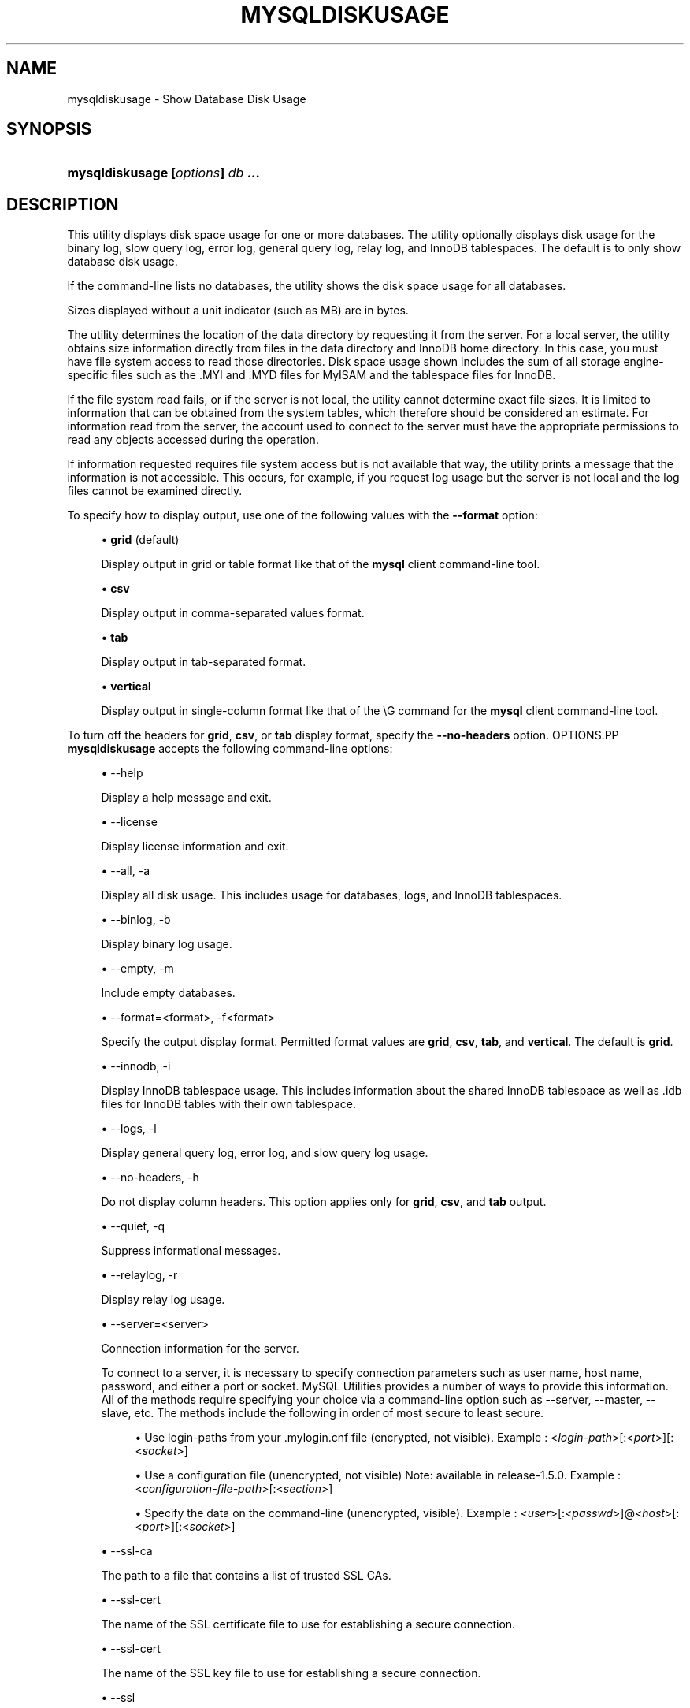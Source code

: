 '\" t
.\"     Title: \fBmysqldiskusage\fR
.\"    Author: [FIXME: author] [see http://docbook.sf.net/el/author]
.\" Generator: DocBook XSL Stylesheets v1.78.1 <http://docbook.sf.net/>
.\"      Date: 09/15/2015
.\"    Manual: MySQL Utilities
.\"    Source: MySQL 1.5.6
.\"  Language: English
.\"
.TH "\FBMYSQLDISKUSAGE\FR" "1" "09/15/2015" "MySQL 1\&.5\&.6" "MySQL Utilities"
.\" -----------------------------------------------------------------
.\" * Define some portability stuff
.\" -----------------------------------------------------------------
.\" ~~~~~~~~~~~~~~~~~~~~~~~~~~~~~~~~~~~~~~~~~~~~~~~~~~~~~~~~~~~~~~~~~
.\" http://bugs.debian.org/507673
.\" http://lists.gnu.org/archive/html/groff/2009-02/msg00013.html
.\" ~~~~~~~~~~~~~~~~~~~~~~~~~~~~~~~~~~~~~~~~~~~~~~~~~~~~~~~~~~~~~~~~~
.ie \n(.g .ds Aq \(aq
.el       .ds Aq '
.\" -----------------------------------------------------------------
.\" * set default formatting
.\" -----------------------------------------------------------------
.\" disable hyphenation
.nh
.\" disable justification (adjust text to left margin only)
.ad l
.\" -----------------------------------------------------------------
.\" * MAIN CONTENT STARTS HERE *
.\" -----------------------------------------------------------------
.\" mysqldiskusage
.\" utilities: mysqldiskusage
.\" scripts
.SH "NAME"
mysqldiskusage \- Show Database Disk Usage
.SH "SYNOPSIS"
.HP \w'\fBmysqldiskusage\ [\fR\fB\fIoptions\fR\fR\fB]\ \fR\fB\fIdb\fR\fR\fB\ \&.\&.\&.\fR\ 'u
\fBmysqldiskusage [\fR\fB\fIoptions\fR\fR\fB] \fR\fB\fIdb\fR\fR\fB \&.\&.\&.\fR
.SH "DESCRIPTION"
.PP
This utility displays disk space usage for one or more databases\&. The utility optionally displays disk usage for the binary log, slow query log, error log, general query log, relay log, and InnoDB tablespaces\&. The default is to only show database disk usage\&.
.PP
If the command\-line lists no databases, the utility shows the disk space usage for all databases\&.
.PP
Sizes displayed without a unit indicator (such as MB) are in bytes\&.
.PP
The utility determines the location of the data directory by requesting it from the server\&. For a local server, the utility obtains size information directly from files in the data directory and InnoDB home directory\&. In this case, you must have file system access to read those directories\&. Disk space usage shown includes the sum of all storage engine\- specific files such as the \&.MYI and \&.MYD files for MyISAM and the tablespace files for InnoDB\&.
.PP
If the file system read fails, or if the server is not local, the utility cannot determine exact file sizes\&. It is limited to information that can be obtained from the system tables, which therefore should be considered an estimate\&. For information read from the server, the account used to connect to the server must have the appropriate permissions to read any objects accessed during the operation\&.
.PP
If information requested requires file system access but is not available that way, the utility prints a message that the information is not accessible\&. This occurs, for example, if you request log usage but the server is not local and the log files cannot be examined directly\&.
.PP
To specify how to display output, use one of the following values with the
\fB\-\-format\fR
option:
.sp
.RS 4
.ie n \{\
\h'-04'\(bu\h'+03'\c
.\}
.el \{\
.sp -1
.IP \(bu 2.3
.\}
\fBgrid\fR
(default)
.sp
Display output in grid or table format like that of the
\fBmysql\fR
client command\-line tool\&.
.RE
.sp
.RS 4
.ie n \{\
\h'-04'\(bu\h'+03'\c
.\}
.el \{\
.sp -1
.IP \(bu 2.3
.\}
\fBcsv\fR
.sp
Display output in comma\-separated values format\&.
.RE
.sp
.RS 4
.ie n \{\
\h'-04'\(bu\h'+03'\c
.\}
.el \{\
.sp -1
.IP \(bu 2.3
.\}
\fBtab\fR
.sp
Display output in tab\-separated format\&.
.RE
.sp
.RS 4
.ie n \{\
\h'-04'\(bu\h'+03'\c
.\}
.el \{\
.sp -1
.IP \(bu 2.3
.\}
\fBvertical\fR
.sp
Display output in single\-column format like that of the
\eG
command for the
\fBmysql\fR
client command\-line tool\&.
.RE
.PP
To turn off the headers for
\fBgrid\fR,
\fBcsv\fR, or
\fBtab\fR
display format, specify the
\fB\-\-no\-headers\fR
option\&.
OPTIONS.PP
\fBmysqldiskusage\fR
accepts the following command\-line options:
.sp
.RS 4
.ie n \{\
\h'-04'\(bu\h'+03'\c
.\}
.el \{\
.sp -1
.IP \(bu 2.3
.\}
\-\-help
.sp
Display a help message and exit\&.
.RE
.sp
.RS 4
.ie n \{\
\h'-04'\(bu\h'+03'\c
.\}
.el \{\
.sp -1
.IP \(bu 2.3
.\}
\-\-license
.sp
Display license information and exit\&.
.RE
.sp
.RS 4
.ie n \{\
\h'-04'\(bu\h'+03'\c
.\}
.el \{\
.sp -1
.IP \(bu 2.3
.\}
\-\-all, \-a
.sp
Display all disk usage\&. This includes usage for databases, logs, and InnoDB tablespaces\&.
.RE
.sp
.RS 4
.ie n \{\
\h'-04'\(bu\h'+03'\c
.\}
.el \{\
.sp -1
.IP \(bu 2.3
.\}
\-\-binlog, \-b
.sp
Display binary log usage\&.
.RE
.sp
.RS 4
.ie n \{\
\h'-04'\(bu\h'+03'\c
.\}
.el \{\
.sp -1
.IP \(bu 2.3
.\}
\-\-empty, \-m
.sp
Include empty databases\&.
.RE
.sp
.RS 4
.ie n \{\
\h'-04'\(bu\h'+03'\c
.\}
.el \{\
.sp -1
.IP \(bu 2.3
.\}
\-\-format=<format>, \-f<format>
.sp
Specify the output display format\&. Permitted format values are
\fBgrid\fR,
\fBcsv\fR,
\fBtab\fR, and
\fBvertical\fR\&. The default is
\fBgrid\fR\&.
.RE
.sp
.RS 4
.ie n \{\
\h'-04'\(bu\h'+03'\c
.\}
.el \{\
.sp -1
.IP \(bu 2.3
.\}
\-\-innodb, \-i
.sp
Display InnoDB tablespace usage\&. This includes information about the shared InnoDB tablespace as well as \&.idb files for InnoDB tables with their own tablespace\&.
.RE
.sp
.RS 4
.ie n \{\
\h'-04'\(bu\h'+03'\c
.\}
.el \{\
.sp -1
.IP \(bu 2.3
.\}
\-\-logs, \-l
.sp
Display general query log, error log, and slow query log usage\&.
.RE
.sp
.RS 4
.ie n \{\
\h'-04'\(bu\h'+03'\c
.\}
.el \{\
.sp -1
.IP \(bu 2.3
.\}
\-\-no\-headers, \-h
.sp
Do not display column headers\&. This option applies only for
\fBgrid\fR,
\fBcsv\fR, and
\fBtab\fR
output\&.
.RE
.sp
.RS 4
.ie n \{\
\h'-04'\(bu\h'+03'\c
.\}
.el \{\
.sp -1
.IP \(bu 2.3
.\}
\-\-quiet, \-q
.sp
Suppress informational messages\&.
.RE
.sp
.RS 4
.ie n \{\
\h'-04'\(bu\h'+03'\c
.\}
.el \{\
.sp -1
.IP \(bu 2.3
.\}
\-\-relaylog, \-r
.sp
Display relay log usage\&.
.RE
.sp
.RS 4
.ie n \{\
\h'-04'\(bu\h'+03'\c
.\}
.el \{\
.sp -1
.IP \(bu 2.3
.\}
\-\-server=<server>
.sp
Connection information for the server\&.
.sp
To connect to a server, it is necessary to specify connection parameters such as user name, host name, password, and either a port or socket\&. MySQL Utilities provides a number of ways to provide this information\&. All of the methods require specifying your choice via a command\-line option such as \-\-server, \-\-master, \-\-slave, etc\&. The methods include the following in order of most secure to least secure\&.
.sp
.RS 4
.ie n \{\
\h'-04'\(bu\h'+03'\c
.\}
.el \{\
.sp -1
.IP \(bu 2.3
.\}
Use login\-paths from your
\&.mylogin\&.cnf
file (encrypted, not visible)\&. Example : <\fIlogin\-path\fR>[:<\fIport\fR>][:<\fIsocket\fR>]
.RE
.sp
.RS 4
.ie n \{\
\h'-04'\(bu\h'+03'\c
.\}
.el \{\
.sp -1
.IP \(bu 2.3
.\}
Use a configuration file (unencrypted, not visible) Note: available in release\-1\&.5\&.0\&. Example : <\fIconfiguration\-file\-path\fR>[:<\fIsection\fR>]
.RE
.sp
.RS 4
.ie n \{\
\h'-04'\(bu\h'+03'\c
.\}
.el \{\
.sp -1
.IP \(bu 2.3
.\}
Specify the data on the command\-line (unencrypted, visible)\&. Example : <\fIuser\fR>[:<\fIpasswd\fR>]@<\fIhost\fR>[:<\fIport\fR>][:<\fIsocket\fR>]
.RE
.sp
.RE
.sp
.RS 4
.ie n \{\
\h'-04'\(bu\h'+03'\c
.\}
.el \{\
.sp -1
.IP \(bu 2.3
.\}
\-\-ssl\-ca
.sp
The path to a file that contains a list of trusted SSL CAs\&.
.RE
.sp
.RS 4
.ie n \{\
\h'-04'\(bu\h'+03'\c
.\}
.el \{\
.sp -1
.IP \(bu 2.3
.\}
\-\-ssl\-cert
.sp
The name of the SSL certificate file to use for establishing a secure connection\&.
.RE
.sp
.RS 4
.ie n \{\
\h'-04'\(bu\h'+03'\c
.\}
.el \{\
.sp -1
.IP \(bu 2.3
.\}
\-\-ssl\-cert
.sp
The name of the SSL key file to use for establishing a secure connection\&.
.RE
.sp
.RS 4
.ie n \{\
\h'-04'\(bu\h'+03'\c
.\}
.el \{\
.sp -1
.IP \(bu 2.3
.\}
\-\-ssl
.sp
Specifies if the server connection requires use of SSL\&. If an encrypted connection cannot be established, the connection attempt fails\&. Default setting is 0 (SSL not required)\&.
.RE
.sp
.RS 4
.ie n \{\
\h'-04'\(bu\h'+03'\c
.\}
.el \{\
.sp -1
.IP \(bu 2.3
.\}
\-\-verbose, \-v
.sp
Specify how much information to display\&. Use this option multiple times to increase the amount of information\&. For example,
\fB\-v\fR
= verbose,
\fB\-vv\fR
= more verbose,
\fB\-vvv\fR
= debug\&.
.RE
.sp
.RS 4
.ie n \{\
\h'-04'\(bu\h'+03'\c
.\}
.el \{\
.sp -1
.IP \(bu 2.3
.\}
\-\-version
.sp
Display version information and exit\&.
.RE
.PP
For the
\fB\-\-format\fR
option, the permitted values are not case sensitive\&. In addition, values may be specified as any unambiguous prefix of a valid value\&. For example,
\fB\-\-format=g\fR
specifies the grid format\&. An error occurs if a prefix matches more than one valid value\&.
NOTES.PP
You must provide connection parameters (user, host, password, and so forth) for an account that has the appropriate privileges for all objects accessed during the operation\&.
.PP
The path to the MySQL client tools should be included in the
PATH
environment variable in order to use the authentication mechanism with login\-paths\&. This will allow the utility to use the
\fBmy_print_defaults\fR
tools which is required to read the login\-path values from the login configuration file (\&.mylogin\&.cnf)\&.
EXAMPLES.PP
To show only the disk space usage for the
employees
and
test
databases in grid format (the default), use this command:
.sp
.if n \{\
.RS 4
.\}
.nf
shell> \fBmysqldiskusage \-\-server=root@localhost employees test\fR
# Source on localhost: \&.\&.\&. connected\&.
# Database totals:
+\-\-\-\-\-\-\-\-\-\-\-\-+\-\-\-\-\-\-\-\-\-\-\-\-\-\-+
| db_name    |       total  |
+\-\-\-\-\-\-\-\-\-\-\-\-+\-\-\-\-\-\-\-\-\-\-\-\-\-\-+
| employees  | 205,979,648  |
| test       |       4,096  |
+\-\-\-\-\-\-\-\-\-\-\-\-+\-\-\-\-\-\-\-\-\-\-\-\-\-\-+
Total database disk usage = 205,983,744 bytes or 196\&.00 MB
#\&.\&.\&.done\&.
.fi
.if n \{\
.RE
.\}
.PP
To see all disk usage for the server in CSV format, use this command:
.sp
.if n \{\
.RS 4
.\}
.nf
shell> \fBmysqldiskusage \-\-server=root@localhost \-\-format=csv \-a \-vv\fR
# Source on localhost: \&.\&.\&. connected\&.
# Database totals:
db_name,db_dir_size,data_size,misc_files,total
test1,0,0,0,0
db3,0,0,0,0
db2,0,0,0,0
db1,0,0,0,0
backup_test,19410,1117,18293,19410
employees,242519463,205979648,242519463,448499111
mysql,867211,657669,191720,849389
t1,9849,1024,8825,9849
test,56162,4096,52066,56162
util_test_a,19625,2048,17577,19625
util_test_b,17347,0,17347,17347
util_test_c,19623,2048,17575,19623
Total database disk usage = 449,490,516 bytes or 428\&.00 MB
# Log information\&.
# The general_log is turned off on the server\&.
# The slow_query_log is turned off on the server\&.
# binary log information:
Current binary log file = \&./mysql\-bin\&.000076
log_file,size
/data/mysql\-bin\&.000076,125
/data/mysql\-bin\&.000077,125
/data/mysql\-bin\&.000078,556
/data/mysql\-bin\&.000079,168398223
/data/mysql\-bin\&.index,76
Total size of binary logs = 168,399,105 bytes or 160\&.00 MB
# Server is not an active slave \- no relay log information\&.
# InnoDB tablespace information:
InnoDB_file,size,type,specification
/data/ib_logfile0,5242880,log file,
/data/ib_logfile1,5242880,log file,
/data/ibdata1,220200960,shared tablespace,ibdata1:210M
/data/ibdata2,10485760,shared tablespace,ibdata2:10M:autoextend
/data/employees/departments\&.ibd,114688,file tablespace,
/data/employees/dept_emp\&.ibd,30408704,file tablespace,
/data/employees/dept_manager\&.ibd,131072,file tablespace,
/data/employees/employees\&.ibd,23068672,file tablespace,
/data/employees/salaries\&.ibd,146800640,file tablespace,
/data/employees/titles\&.ibd,41943040,file tablespace,
Total size of InnoDB files = 494,125,056 bytes or 471\&.00 MB
#\&.\&.\&.done\&.
.fi
.if n \{\
.RE
.\}
.sp
PERMISSIONS REQUIRED.PP
The user must have permissions to read the data directory or use an administrator or super user (sudo) account to obtain access to the data directory\&.
.SH "COPYRIGHT"
.br
.PP
Copyright \(co 2006, 2015, Oracle and/or its affiliates. All rights reserved.
.PP
This documentation is free software; you can redistribute it and/or modify it only under the terms of the GNU General Public License as published by the Free Software Foundation; version 2 of the License.
.PP
This documentation is distributed in the hope that it will be useful, but WITHOUT ANY WARRANTY; without even the implied warranty of MERCHANTABILITY or FITNESS FOR A PARTICULAR PURPOSE. See the GNU General Public License for more details.
.PP
You should have received a copy of the GNU General Public License along with the program; if not, write to the Free Software Foundation, Inc., 51 Franklin Street, Fifth Floor, Boston, MA 02110-1301 USA or see http://www.gnu.org/licenses/.
.sp
.SH "SEE ALSO"
For more information, please refer to the MySQL Utilities and Fabric
documentation, which is available online at
http://dev.mysql.com/doc/index-utils-fabric.html
.SH AUTHOR
Oracle Corporation (http://dev.mysql.com/).
